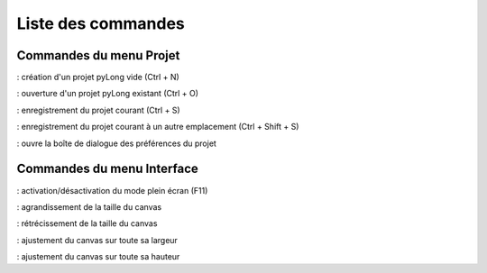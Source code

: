 Liste des commandes
*******************

Commandes du menu Projet
========================

|nouveau| : création d'un projet pyLong vide (Ctrl + N)

.. |nouveau| image:: ./icones/nouveau.png
             :scale: 50%
             
|ouvrir| : ouverture d'un projet pyLong existant (Ctrl + O)

.. |ouvrir| image:: ./icones/ouvrir.png
            :scale: 50%
             
|enregistrer| : enregistrement du projet courant (Ctrl + S)

.. |enregistrer| image:: ./icones/enregistrer.png
                 :scale: 50%
             
|enregistrer_sous| : enregistrement du projet courant à un autre emplacement (Ctrl + Shift + S)

.. |enregistrer_sous| image:: ./icones/enregistrer_sous.png
                      :scale: 50%
             
|preferences| : ouvre la boîte de dialogue des préférences du projet

.. |preferences| image:: ./icones/preferences.png
                 :scale: 50%             

Commandes du menu Interface
===========================

|plein_ecran| : activation/désactivation du mode plein écran (F11)

.. |plein_ecran| image:: ./icones/plein_ecran.png
                 :scale: 50%

|agrandir_canvas| : agrandissement de la taille du canvas

.. |agrandir_canvas| image:: ./icones/agrandir_canvas.png
                     :scale: 50%
                     
|retrecir_canvas| : rétrécissement de la taille du canvas

.. |retrecir_canvas| image:: ./icones/retrecir_canvas.png
                     :scale: 50%   
                     
|ajuster_canvas_largeur| : ajustement du canvas sur toute sa largeur

.. |ajuster_canvas_largeur| image:: ./icones/ajuster_canvas_largeur.png
                            :scale: 50%
                     
|ajuster_canvas_hauteur| : ajustement du canvas sur toute sa hauteur

.. |ajuster_canvas_hauteur| image:: ./icones/ajuster_canvas_hauteur.png
                            :scale: 50%                    
